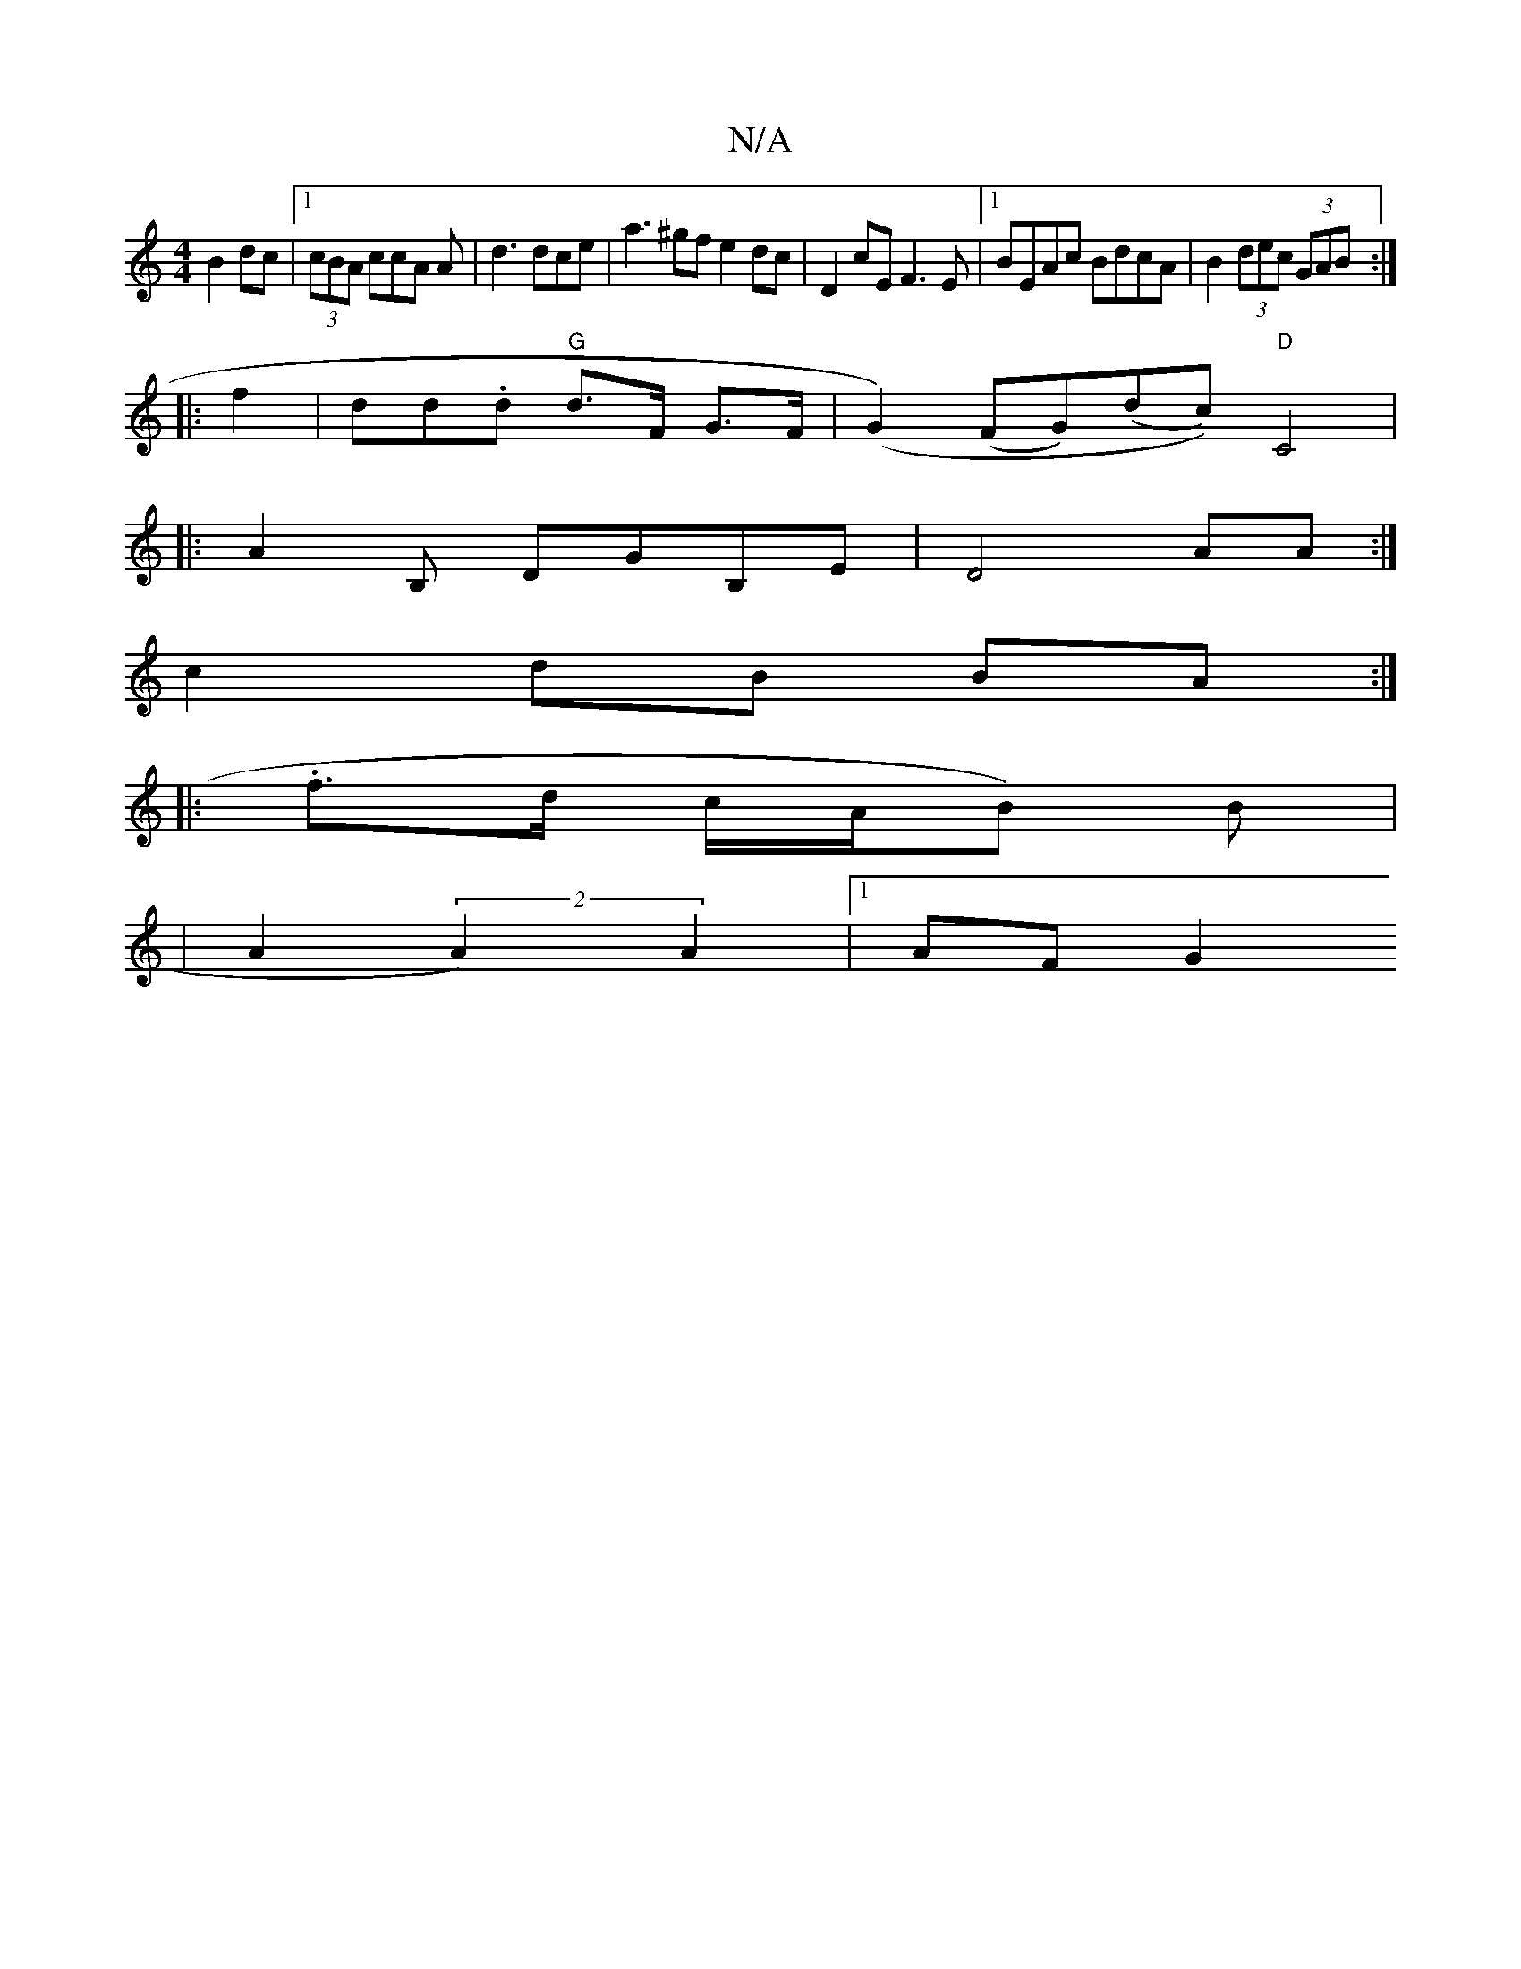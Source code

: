 X:1
T:N/A
M:4/4
R:N/A
K:Cmajor
B2dc|1 (3cBA ccA A |d3 dce|a3 ^gf e2dc | D2 cE F3E |1 BEAc BdcA | B2 (3dec (3GAB:|
|:f2|dd.d "G"d>F G>F | (G2)(FG)(dc))"D"C4 |4
|:A2 B, DGB,E|D4 AA:|
c2 dB BA :|
|: .f>d c/A/B) B|
|A2(2 A2) A2|1 AFG2 